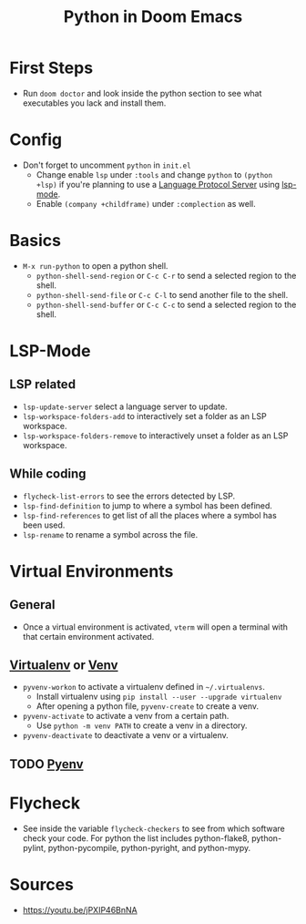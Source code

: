 #+TITLE: Python in Doom Emacs
* First Steps
- Run =doom doctor= and look inside the python section to see what executables you lack and install them.
* Config
- Don't forget to uncomment =python= in =init.el=
  - Change enable =lsp= under =:tools= and change =python= to =(python +lsp)= if you're planning to use a [[https://en.wikipedia.org/wiki/Language_Server_Protocol][Language Protocol Server]] using [[http://emacs-lsp.github.io/][lsp-mode]].
  - Enable =(company +childframe)= under =:complection= as well.
* Basics
- =M-x run-python= to open a python shell.
  - =python-shell-send-region= or =C-c C-r= to send a selected region to the shell.
  - =python-shell-send-file= or =C-c C-l= to send another file to the shell.
  - =python-shell-send-buffer= or =C-c C-c= to send a selected region to the shell.
* LSP-Mode
** LSP related
- =lsp-update-server= select a language server to update.
- =lsp-workspace-folders-add= to interactively set a folder as an LSP workspace.
- =lsp-workspace-folders-remove= to interactively unset a folder as an LSP workspace.
** While coding
- =flycheck-list-errors= to see the errors detected by LSP.
- =lsp-find-definition= to jump to where a symbol has been defined.
- =lsp-find-references= to get list of all the places where a symbol has been used.
- =lsp-rename= to rename a symbol across the file.
* Virtual Environments
** General
- Once a virtual environment is activated, =vterm= will open a terminal with that certain environment activated.
** [[https://virtualenv.pypa.io/en/stable/][Virtualenv]] or [[https://docs.python.org/3/library/venv.html][Venv]]
- =pyvenv-workon= to activate a virtualenv defined in =~/.virtualenvs=.
  - Install virtualenv using =pip install --user --upgrade virtualenv=
  - After opening a python file, =pyvenv-create= to create a venv.
- =pyvenv-activate= to activate a venv from a certain path.
  - Use =python -m venv PATH= to create a venv in a directory.
- =pyvenv-deactivate= to deactivate a venv or a virtualenv.
** TODO [[https://github.com/pyenv/pyenv][Pyenv]]


* Flycheck
- See inside the variable =flycheck-checkers= to see from which software check your code. For python the list includes python-flake8, python-pylint, python-pycompile, python-pyright, and python-mypy.
* Sources
- https://youtu.be/jPXIP46BnNA
